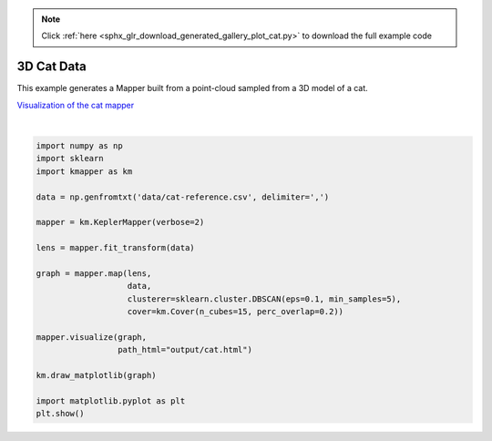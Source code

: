 .. note::
    :class: sphx-glr-download-link-note

    Click :ref:`here <sphx_glr_download_generated_gallery_plot_cat.py>` to download the full example code
.. rst-class:: sphx-glr-example-title

.. _sphx_glr_generated_gallery_plot_cat.py:

3D Cat Data
============


This example generates a Mapper built from a point-cloud sampled from a 3D model of a cat.

`Visualization of the cat mapper <../../_static/cat.html>`_


.. image:: /generated/gallery/images/sphx_glr_plot_cat_001.png
    :class: sphx-glr-single-img


.. rst-class:: sphx-glr-script-out

 Out:

 .. code-block:: none

    KeplerMapper(verbose=2)
    ..Composing projection pipeline of length 1:
            Projections: sum
            Distance matrices: False
            Scalers: MinMaxScaler(copy=True, feature_range=(0, 1))
    ..Projecting on data shaped (7207, 3)

    ..Projecting data using: sum

    ..Scaling with: MinMaxScaler(copy=True, feature_range=(0, 1))

    Mapping on data shaped (7207, 3) using lens shaped (7207, 1)

    Minimal points in hypercube before clustering: 5
    Creating 15 hypercubes.
       > Found 2 clusters in hypercube 0.
       > Found 2 clusters in hypercube 1.
       > Found 2 clusters in hypercube 2.
       > Found 1 clusters in hypercube 3.
       > Found 2 clusters in hypercube 4.
       > Found 2 clusters in hypercube 5.
       > Found 1 clusters in hypercube 6.
       > Found 1 clusters in hypercube 7.
       > Found 1 clusters in hypercube 8.
       > Found 1 clusters in hypercube 9.
       > Found 1 clusters in hypercube 10.
       > Found 1 clusters in hypercube 11.
       > Found 1 clusters in hypercube 12.
       > Found 1 clusters in hypercube 13.
       > Found 1 clusters in hypercube 14.

    Created 19 edges and 20 nodes in 0:00:00.125082.
    Wrote visualization to: output/cat.html




|


.. code-block:: default



    import numpy as np
    import sklearn
    import kmapper as km

    data = np.genfromtxt('data/cat-reference.csv', delimiter=',')

    mapper = km.KeplerMapper(verbose=2)

    lens = mapper.fit_transform(data)

    graph = mapper.map(lens,
                       data,
                       clusterer=sklearn.cluster.DBSCAN(eps=0.1, min_samples=5),
                       cover=km.Cover(n_cubes=15, perc_overlap=0.2))

    mapper.visualize(graph,
                     path_html="output/cat.html")

    km.draw_matplotlib(graph)

    import matplotlib.pyplot as plt
    plt.show()


.. rst-class:: sphx-glr-timing

   **Total running time of the script:** ( 0 minutes  0.530 seconds)


.. _sphx_glr_download_generated_gallery_plot_cat.py:


.. only :: html

 .. container:: sphx-glr-footer
    :class: sphx-glr-footer-example



  .. container:: sphx-glr-download

     :download:`Download Python source code: plot_cat.py <plot_cat.py>`



  .. container:: sphx-glr-download

     :download:`Download Jupyter notebook: plot_cat.ipynb <plot_cat.ipynb>`


.. only:: html

 .. rst-class:: sphx-glr-signature

    `Gallery generated by Sphinx-Gallery <https://sphinx-gallery.readthedocs.io>`_

